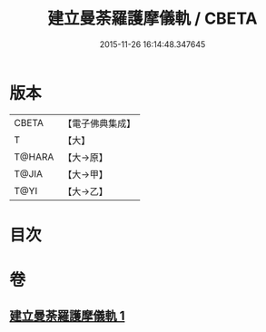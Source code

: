 #+TITLE: 建立曼荼羅護摩儀軌 / CBETA
#+DATE: 2015-11-26 16:14:48.347645
* 版本
 |     CBETA|【電子佛典集成】|
 |         T|【大】     |
 |    T@HARA|【大→原】   |
 |     T@JIA|【大→甲】   |
 |      T@YI|【大→乙】   |

* 目次
* 卷
** [[file:KR6j0083_001.txt][建立曼荼羅護摩儀軌 1]]
